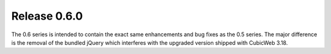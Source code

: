 Release 0.6.0
=============

The 0.6 series is intended to contain the exact same enhancements and bug fixes
as the 0.5 series. The major difference is the removal of the bundled jQuery
which interferes with the upgraded version shipped with CubicWeb 3.18.
